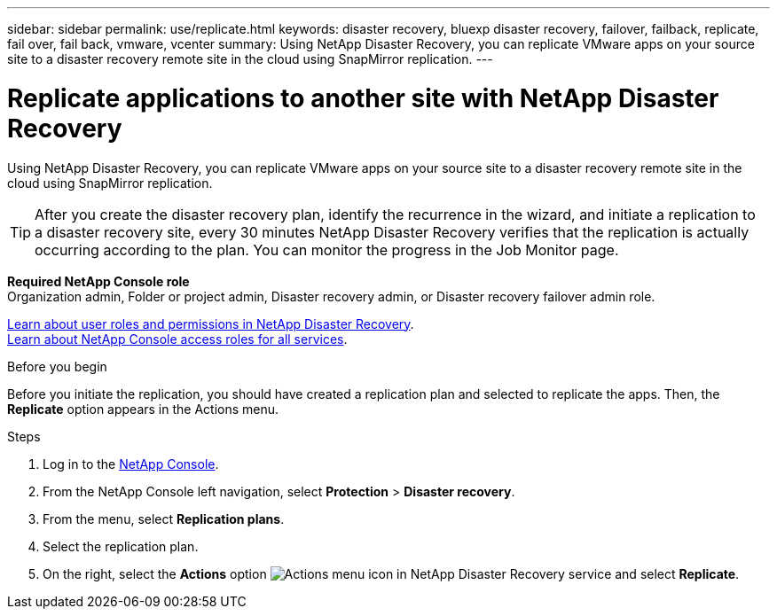 ---
sidebar: sidebar
permalink: use/replicate.html
keywords: disaster recovery, bluexp disaster recovery, failover, failback, replicate, fail over, fail back, vmware, vcenter
summary: Using NetApp Disaster Recovery, you can replicate VMware apps on your source site to a disaster recovery remote site in the cloud using SnapMirror replication.
---

= Replicate applications to another site with NetApp Disaster Recovery
:hardbreaks:
:icons: font
:imagesdir: ../media/use/

[.lead]
Using NetApp Disaster Recovery, you can replicate VMware apps on your source site to a disaster recovery remote site in the cloud using SnapMirror replication.

TIP: After you create the disaster recovery plan, identify the recurrence in the wizard, and initiate a replication to a disaster recovery site, every 30 minutes NetApp Disaster Recovery verifies that the replication is actually occurring according to the plan. You can monitor the progress in the Job Monitor page. 

*Required NetApp Console role*
Organization admin, Folder or project admin, Disaster recovery admin, or Disaster recovery failover admin role. 

link:../reference/dr-reference-roles.html[Learn about user roles and permissions in NetApp Disaster Recovery].
https://docs.netapp.com/us-en/bluexp-setup-admin/reference-iam-predefined-roles.html[Learn about NetApp Console access roles for all services^].



.Before you begin
Before you initiate the replication, you should have created a replication plan and selected to replicate the apps. Then, the *Replicate* option appears in the Actions menu. 


.Steps

. Log in to the https://console.netapp.com/[NetApp Console^].

. From the NetApp Console left navigation, select *Protection* > *Disaster recovery*. 
. From the menu, select *Replication plans*. 
. Select the replication plan.
. On the right, select the *Actions* option image:../use/icon-horizontal-dots.png[Actions menu icon in NetApp Disaster Recovery service] and select *Replicate*. 

